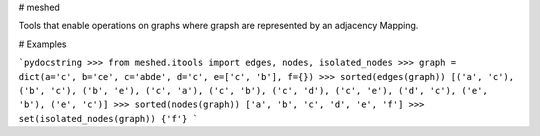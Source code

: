 # meshed

Tools that enable operations on graphs where grapsh are represented by an adjacency Mapping.

# Examples

```pydocstring
>>> from meshed.itools import edges, nodes, isolated_nodes
>>> graph = dict(a='c', b='ce', c='abde', d='c', e=['c', 'b'], f={})
>>> sorted(edges(graph))
[('a', 'c'), ('b', 'c'), ('b', 'e'), ('c', 'a'), ('c', 'b'), ('c', 'd'), ('c', 'e'), ('d', 'c'), ('e', 'b'), ('e', 'c')]
>>> sorted(nodes(graph))
['a', 'b', 'c', 'd', 'e', 'f']
>>> set(isolated_nodes(graph))
{'f'}
```
